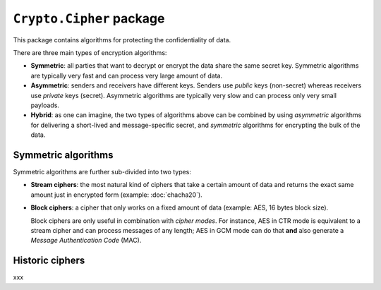 ``Crypto.Cipher`` package
=========================

This package contains algorithms for protecting the confidentiality
of data.

There are three main types of encryption algorithms:

* **Symmetric**: all parties that want to decrypt or encrypt
  the data share the same secret key.
  Symmetric algorithms are typically very fast and can process
  very large amount of data.

* **Asymmetric**: senders and receivers have different keys.
  Senders use *public* keys (non-secret) whereas receivers
  use *private* keys (secret).
  Asymmetric algorithms are typically very slow and can process
  only very small payloads.
* **Hybrid**: as one can imagine, the two types of algorithms
  above can be combined by using *asymmetric* algorithms for
  delivering a short-lived and message-specific secret,
  and *symmetric* algorithms for encrypting the bulk of the data.

Symmetric algorithms
--------------------

Symmetric algorithms are further sub-divided into two types:

* **Stream ciphers**: the most natural kind of ciphers that
  take a certain amount of data and returns the exact same
  amount just in encrypted form (example: :doc:`chacha20`).
* **Block ciphers**: a cipher that only works on a fixed amount
  of data (example: AES, 16 bytes block size).
  
  Block ciphers are only useful in combination with *cipher modes*.
  For instance, AES in CTR mode is equivalent to a stream cipher
  and can process messages of any length;
  AES in GCM mode can do that **and** also generate a
  *Message Authentication Code* (MAC).

Historic ciphers
----------------

xxx
